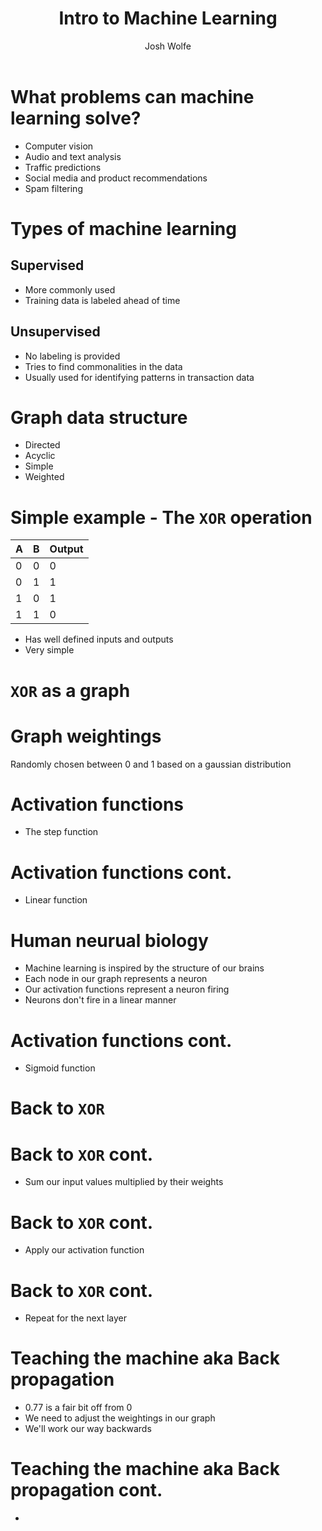 #+TITLE: Intro to Machine Learning
#+AUTHOR: Josh Wolfe
#+OPTIONS: toc:nil

* What problems can machine learning solve?
  - Computer vision
  - Audio and text analysis
  - Traffic predictions
  - Social media and product recommendations
  - Spam filtering

* Types of machine learning
** Supervised
   - More commonly used
   - Training data is labeled ahead of time

** Unsupervised
   - No labeling is provided
   - Tries to find commonalities in the data
   - Usually used for identifying patterns in transaction data

* Graph data structure
  [[file:images/graph.png]]

  - Directed
  - Acyclic
  - Simple
  - Weighted

* Simple example - The =XOR= operation

  | A | B | Output |
  |---+---+--------|
  | 0 | 0 |      0 |
  | 0 | 1 |      1 |
  | 1 | 0 |      1 |
  | 1 | 1 |      0 |

  - Has well defined inputs and outputs
  - Very simple

* =XOR= as a graph
  [[file:images/ex1.png]]

* Graph weightings
  [[file:images/ex2.png]]
  Randomly chosen between 0 and 1 based on a gaussian distribution

* Activation functions
  - The step function
    [[file:images/step.png]]

* Activation functions cont.
  - Linear function
    [[file:images/linear.png]]
    
* Human neurual biology
  - Machine learning is inspired by the structure of our brains
  - Each node in our graph represents a neuron
  - Our activation functions represent a neuron firing
  - Neurons don't fire in a linear manner
    [[file:images/brain.jpg]]

* Activation functions cont.
  - Sigmoid function
    [[file:images/sigmoid.jpg]]

* Back to =XOR=
  [[file:images/ex2.png]]

* Back to =XOR= cont.
  [[file:images/ex3.png]]
  - Sum our input values multiplied by their weights

* Back to =XOR= cont.
  [[file:images/ex4.png]]
  - Apply our activation function

* Back to =XOR= cont.
  [[file:images/ex5.png]]
  - Repeat for the next layer

* Teaching the machine aka Back propagation
  - 0.77 is a fair bit off from 0
  - We need to adjust the weightings in our graph
  - We'll work our way backwards
    [[file:images/ex6.png]]

* Teaching the machine aka Back propagation cont.
  - 
